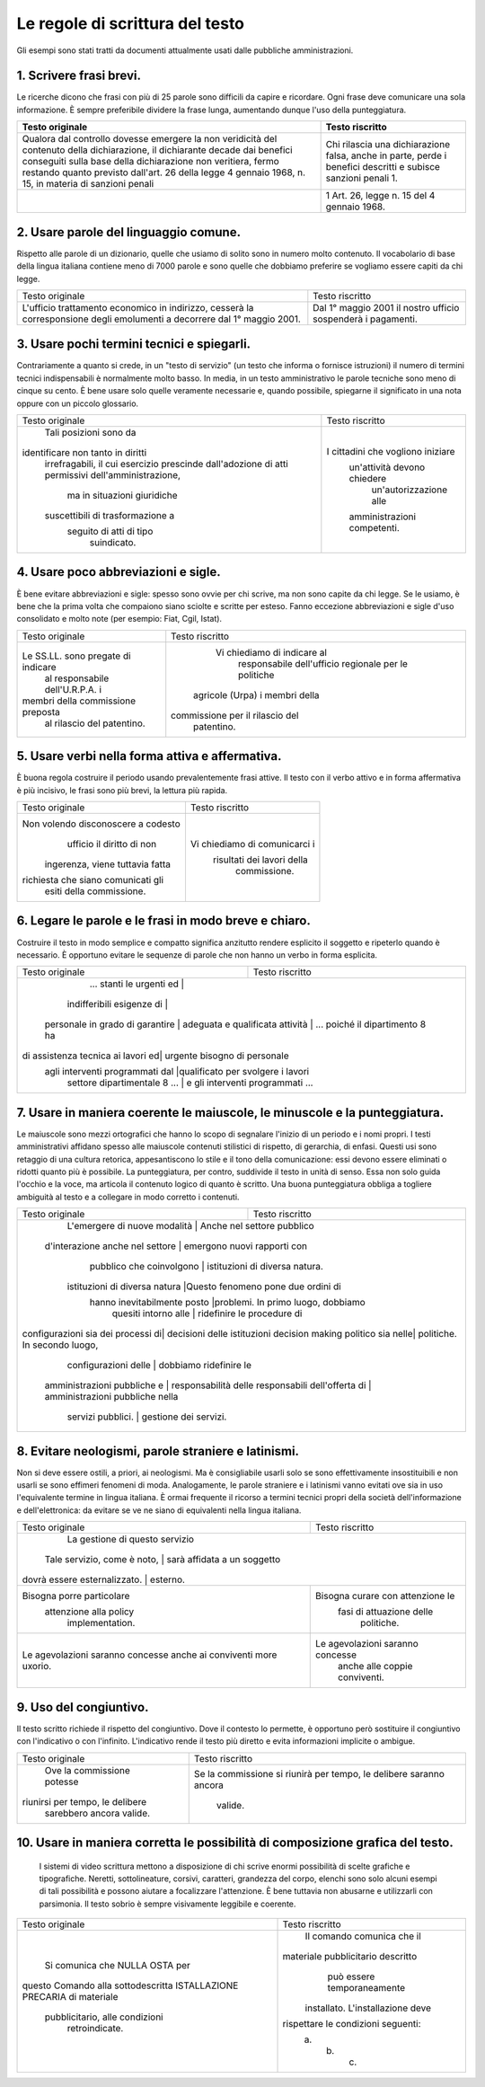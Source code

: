 Le regole di scrittura del testo
================================

Gli  esempi  sono  stati  tratti da documenti attualmente usati dalle pubbliche amministrazioni.

1. Scrivere frasi brevi.
------------------------

Le ricerche dicono che frasi con più di 25 parole sono difficili da capire e ricordare. Ogni frase deve comunicare una sola informazione. È sempre preferibile dividere la frase lunga, aumentando dunque l'uso della punteggiatura.


.. table:: Scrivere frasi brevi.
   :name: Scrivere-frasi-brevi
   :width: 100%
   :widths: 50,50
   
+----------------------------------+----------------------------------+
|        Testo originale           |         Testo riscritto          |
+==================================+==================================+
|Qualora dal controllo dovesse     |Chi rilascia una dichiarazione    |
|emergere la non veridicità del    |falsa, anche in parte, perde i    |
|contenuto della dichiarazione, il |benefici descritti e subisce      |
|dichiarante decade dai benefici   |sanzioni penali 1.                |
|conseguiti sulla base della       |                                  |
|dichiarazione non veritiera, fermo|                                  |
|restando quanto previsto dall'art.|                                  |
|26 della legge 4 gennaio 1968, n. |                                  |
|15, in materia di sanzioni penali |                                  |
+----------------------------------+----------------------------------+
|                                  |1 Art. 26, legge n. 15 del 4      |
|                                  |gennaio 1968.                     |
+----------------------------------+----------------------------------+

2. Usare parole del linguaggio comune.
--------------------------------------

Rispetto alle parole di un dizionario, quelle che usiamo di solito sono in numero molto contenuto. Il vocabolario di base della lingua italiana contiene meno di 7000 parole e sono quelle che dobbiamo preferire se vogliamo essere capiti da chi legge.

+----------------------------------+----------------------------------+
|        Testo originale           |         Testo riscritto          |
+----------------------------------+----------------------------------+
|L'ufficio trattamento economico in|                                  |
|indirizzo, cesserà la             |                                  |
|corresponsione degli emolumenti a | Dal 1° maggio 2001 il nostro     |
|decorrere dal 1° maggio 2001.     | ufficio sospenderà i pagamenti.  |
+----------------------------------+----------------------------------+

3. Usare pochi termini tecnici e spiegarli.
-------------------------------------------

Contrariamente a quanto si crede, in un "testo di servizio" (un testo che informa o fornisce istruzioni) il numero di termini tecnici indispensabili è normalmente molto basso. In media, in un testo amministrativo le parole tecniche sono meno di cinque su cento. È bene usare solo quelle veramente necessarie e, quando possibile, spiegarne il significato in una nota oppure con un piccolo glossario.

+----------------------------------+----------------------------------+
|        Testo originale           |         Testo riscritto          |
+----------------------------------+----------------------------------+
|      Tali posizioni sono da      |                                  |
|identificare non tanto in diritti |                                  |
| irrefragabili, il cui esercizio  |                                  |
| prescinde dall'adozione di atti  |                                  |
| permissivi dell'amministrazione, |                                  |
|   ma in situazioni giuridiche    |I cittadini che vogliono iniziare |
| suscettibili di trasformazione a |   un'attività devono chiedere    |
|     seguito di atti di tipo      |      un'autorizzazione alle      |
|           suindicato.            |   amministrazioni competenti.    |
+----------------------------------+----------------------------------+

4. Usare poco abbreviazioni e sigle.
------------------------------------

È bene evitare abbreviazioni e sigle: spesso sono ovvie per chi scrive, ma non sono capite da chi legge. Se le usiamo, è bene che la prima volta che compaiono siano sciolte e scritte per esteso. Fanno eccezione abbreviazioni e sigle d'uso consolidato e molto note (per esempio: Fiat, Cgil, Istat).

+----------------------------------+----------------------------------+
|        Testo originale           |         Testo riscritto          |
+----------------------------------+----------------------------------+
|                                  |   Vi chiediamo di indicare al    |
|                                  |    responsabile dell'ufficio     |
|Le SS.LL. sono pregate di indicare|    regionale per le politiche    |
| al responsabile dell'U.R.P.A. i  |  agricole (Urpa) i membri della  |
|membri della commissione preposta | commissione per il rilascio del  |
|    al rilascio del patentino.    |            patentino.            |
+----------------------------------+----------------------------------+

5. Usare verbi nella forma attiva e affermativa.
------------------------------------------------

È buona regola costruire il periodo usando prevalentemente frasi attive. Il testo con il verbo attivo e in forma affermativa è più incisivo, le frasi sono più brevi, la lettura più rapida.

+----------------------------------+----------------------------------+
|        Testo originale           |         Testo riscritto          |
+----------------------------------+----------------------------------+
|Non volendo disconoscere a codesto|                                  |
|    ufficio il diritto di non     |                                  |
| ingerenza, viene tuttavia fatta  |  Vi chiediamo di comunicarci i   |
|richiesta che siano comunicati gli|    risultati dei lavori della    |
|     esiti della commissione.     |           commissione.           |
+----------------------------------+----------------------------------+

6. Legare le parole e le frasi in modo breve e chiaro.
------------------------------------------------------

Costruire  il testo in modo semplice e compatto significa anzitutto rendere  esplicito  il  soggetto e ripeterlo quando è necessario. È opportuno  evitare  le  sequenze  di parole che non hanno un verbo in forma esplicita.

+----------------------------------+----------------------------------+
|        Testo originale           |         Testo riscritto          |
+----------------------------------+----------------------------------+
|     ... stanti le urgenti ed     |                                  |
|    indifferibili esigenze di     |                                  |
| personale in grado di garantire  |                                  |
| adeguata e qualificata attività | ... poiché il dipartimento 8 ha   |
|di assistenza tecnica ai lavori ed|   urgente bisogno di personale   |
| agli interventi programmati dal  |qualificato per svolgere i lavori |
|   settore dipartimentale 8 ...   | e gli interventi programmati ... |
+----------------------------------+----------------------------------+

7. Usare  in  maniera  coerente  le  maiuscole,  le  minuscole  e  la punteggiatura.
------------------------------------------------------------------------------------

Le maiuscole sono mezzi ortografici che hanno lo scopo di segnalare l'inizio di un periodo e i nomi propri. I testi amministrativi affidano spesso alle maiuscole contenuti stilistici di rispetto, di gerarchia, di enfasi. Questi usi sono retaggio di una cultura retorica, appesantiscono lo stile e il tono della comunicazione: essi devono essere eliminati o ridotti quanto più è possibile. La punteggiatura, per contro, suddivide il testo in unità di senso. Essa non solo guida l'occhio e la voce, ma articola il contenuto logico di quanto è scritto. Una buona punteggiatura obbliga a togliere ambiguità al testo e a collegare in modo corretto i contenuti.

+----------------------------------+----------------------------------+
|        Testo originale           |         Testo riscritto          |
+----------------------------------+----------------------------------+
|  L'emergere di nuove modalità   |    Anche nel settore pubblico     |
| d'interazione anche nel settore  |   emergono nuovi rapporti con    |
|     pubblico che coinvolgono     |  istituzioni di diversa natura.  |
|  istituzioni di diversa natura   |Questo fenomeno pone due ordini di|
|   hanno inevitabilmente posto    |problemi. In primo luogo, dobbiamo|
|       quesiti intorno alle       |    ridefinire le procedure di    |
|configurazioni sia dei processi di|   decisioni delle istituzioni    |
|decision making politico sia nelle|   politiche. In secondo luogo,   |
|       configurazioni delle       |      dobbiamo ridefinire le      |
|   amministrazioni pubbliche e    |      responsabilità delle        |
|   responsabili dell'offerta di   | amministrazioni pubbliche nella  |
|        servizi pubblici.         |      gestione dei servizi.       |
+----------------------------------+----------------------------------+

8. Evitare neologismi, parole straniere e latinismi.
----------------------------------------------------

Non  si  deve  essere  ostili,  a  priori,  ai  neologismi.  Ma  è consigliabile usarli solo se sono effettivamente insostituibili e non usarli  se  sono  effimeri  fenomeni di moda. Analogamente, le parole straniere  e  i  latinismi vanno evitati ove sia in uso l'equivalente termine  in  lingua italiana. È ormai frequente il ricorso a termini tecnici  propri  della società dell'informazione e dell'elettronica: da evitare se ve ne siano di equivalenti nella lingua italiana.

+----------------------------------+----------------------------------+
|        Testo originale           |         Testo riscritto          |
+----------------------------------+----------------------------------+
|                                  |  La gestione di questo servizio  |
|   Tale servizio, come è noto,   |   sarà affidata a un soggetto     |
|  dovrà essere esternalizzato.   |             esterno.              |
+----------------------------------+----------------------------------+
|    Bisogna porre particolare     | Bisogna curare con attenzione le |
|      attenzione alla policy      |     fasi di attuazione delle     |
|         implementation.          |            politiche.            |
+----------------------------------+----------------------------------+
| Le agevolazioni saranno concesse | Le agevolazioni saranno concesse |
| anche ai conviventi more uxorio. |  anche alle coppie conviventi.   |
+----------------------------------+----------------------------------+

9. Uso del congiuntivo.
-----------------------

Il testo scritto richiede il rispetto del congiuntivo. Dove il contesto lo permette, è opportuno però sostituire il congiuntivo con l'indicativo o con l'infinito. L'indicativo rende il testo più diretto e evita informazioni implicite o ambigue.

+----------------------------------+----------------------------------+
|        Testo originale           |         Testo riscritto          |
+----------------------------------+----------------------------------+
|    Ove la commissione potesse    |Se la commissione si riunirà per  |
| riunirsi per tempo, le delibere  |tempo, le delibere saranno ancora |
|     sarebbero ancora valide.     |             valide.              |
+----------------------------------+----------------------------------+

10. Usare in maniera corretta le possibilità di composizione grafica del testo.
-------------------------------------------------------------------------------

 I sistemi di video scrittura mettono a disposizione di chi scrive enormi possibilità di scelte grafiche e tipografiche. Neretti, sottolineature, corsivi, caratteri, grandezza del corpo, elenchi sono solo alcuni esempi di tali possibilità e possono aiutare a focalizzare l'attenzione. È bene tuttavia non abusarne e utilizzarli con parsimonia. Il testo sobrio è sempre visivamente leggibile e coerente.
 
+----------------------------------+----------------------------------+
|        Testo originale           |         Testo riscritto          |
+----------------------------------+----------------------------------+
|                                  |    Il comando comunica che il    |
|  Si comunica che NULLA OSTA per  |materiale pubblicitario descritto |
|questo Comando alla sottodescritta|   può essere temporaneamente     |
|ISTALLAZIONE PRECARIA di materiale| installato. L'installazione deve |
|  pubblicitario, alle condizioni  |rispettare le condizioni seguenti:|
|          retroindicate.          |             a. b. c.             |
+----------------------------------+----------------------------------+

